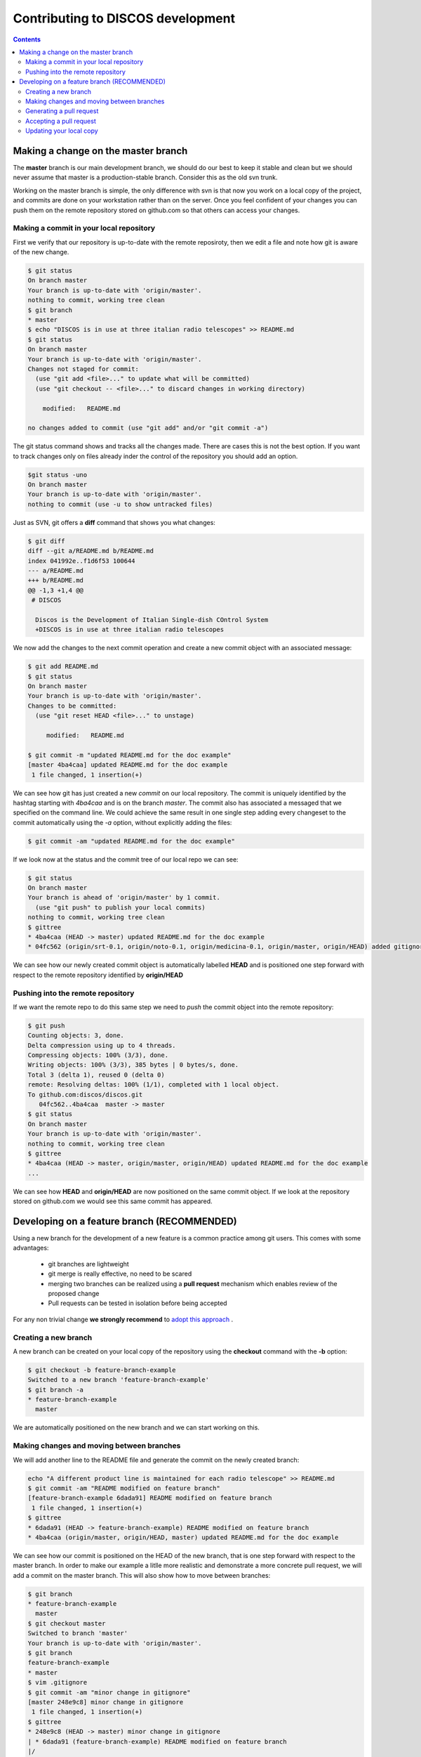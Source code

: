 ##################################
Contributing to DISCOS development
##################################

.. contents::

====================================
Making a change on the master branch
====================================

The **master** branch is our main development branch, we should do our best to keep
it stable and clean but we should never assume that master is a production-stable branch. 
Consider this as the old svn trunk.

Working on the master branch is simple, the only difference with svn is that now 
you work on a local copy of the project, and commits are done on your workstation 
rather than on the server. Once you feel confident of your changes you can push them
on the remote repository stored on github.com so that others can access your changes. 

----------------------------------------
Making a commit in your local repository
----------------------------------------

First we verify that our repository is up-to-date with the remote reposiroty, 
then we edit a file and note how git is aware of the new change.

.. code-block:: bash
  
  $ git status
  On branch master
  Your branch is up-to-date with 'origin/master'.
  nothing to commit, working tree clean
  $ git branch
  * master
  $ echo "DISCOS is in use at three italian radio telescopes" >> README.md
  $ git status
  On branch master
  Your branch is up-to-date with 'origin/master'.
  Changes not staged for commit:
    (use "git add <file>..." to update what will be committed)
    (use "git checkout -- <file>..." to discard changes in working directory)

      modified:   README.md

  no changes added to commit (use "git add" and/or "git commit -a")

The git status command shows and tracks all the changes made. There are cases this is not the best option.
If you want to track changes only on files already inder the control of the repository you should add an option.

.. code-block:: bash

	$git status -uno
	On branch master
	Your branch is up-to-date with 'origin/master'.
	nothing to commit (use -u to show untracked files)

Just as SVN, git offers a **diff** command that shows you what changes: 

.. code-block:: bash

   $ git diff
   diff --git a/README.md b/README.md
   index 041992e..f1d6f53 100644
   --- a/README.md
   +++ b/README.md
   @@ -1,3 +1,4 @@
    # DISCOS
     
     Discos is the Development of Italian Single-dish COntrol System
     +DISCOS is in use at three italian radio telescopes

We now add the changes to the next commit operation and create a new commit object
with an associated message: 

.. code-block:: bash 

   $ git add README.md
   $ git status
   On branch master
   Your branch is up-to-date with 'origin/master'.
   Changes to be committed:
     (use "git reset HEAD <file>..." to unstage)

        modified:   README.md

   $ git commit -m "updated README.md for the doc example" 
   [master 4ba4caa] updated README.md for the doc example
    1 file changed, 1 insertion(+)

We can see how git has just created a new *commit* on our local repository. The commit
is uniquely identified by the hashtag starting with *4ba4caa* and is on the branch 
*master*. The commit also has associated a messaged that we specified on the command line.
We could achieve the same result in one single step adding every changeset to the 
commit automatically using the *-a* option, without explicitly adding the files:

.. code-block:: bash
 
   $ git commit -am "updated README.md for the doc example" 

If we look now at the status and the commit tree of our local repo we can see:

.. code-block:: bash

   $ git status
   On branch master
   Your branch is ahead of 'origin/master' by 1 commit.
     (use "git push" to publish your local commits)
   nothing to commit, working tree clean
   $ gittree
   * 4ba4caa (HEAD -> master) updated README.md for the doc example
   * 04fc562 (origin/srt-0.1, origin/noto-0.1, origin/medicina-0.1, origin/master, origin/HEAD) added gitignore and readme

We can see how our newly created commit object is automatically labelled **HEAD** and is positioned one step forward with respect to the remote repository identified by **origin/HEAD** 

----------------------------------
Pushing into the remote repository
----------------------------------

If we want the remote repo to do this same step we need to *push* the commit object into the remote repository: 

.. code-block:: bash

   $ git push
   Counting objects: 3, done.
   Delta compression using up to 4 threads.
   Compressing objects: 100% (3/3), done.
   Writing objects: 100% (3/3), 385 bytes | 0 bytes/s, done.
   Total 3 (delta 1), reused 0 (delta 0)
   remote: Resolving deltas: 100% (1/1), completed with 1 local object.
   To github.com:discos/discos.git
      04fc562..4ba4caa  master -> master
   $ git status
   On branch master
   Your branch is up-to-date with 'origin/master'.
   nothing to commit, working tree clean
   $ gittree
   * 4ba4caa (HEAD -> master, origin/master, origin/HEAD) updated README.md for the doc example
   ... 

We can see how **HEAD** and **origin/HEAD** are now positioned on the same
commit object. If we look at the repository stored on github.com we would see this same
commit has appeared. 

============================================
Developing on a feature branch (RECOMMENDED)
============================================

Using a new branch for the development of a new feature is a common practice among git
users. This comes with some advantages: 

  * git branches are lightweight
  * git merge is really effective, no need to be scared
  * merging two branches can be realized using a **pull request** mechanism which 
    enables review of the proposed change 
  * Pull requests can be tested in isolation before being accepted

For any non trivial change **we strongly recommend** to `adopt this approach <https://confluence.atlassian.com/bitbucket/workflow-for-git-feature-branching-814201830.html>`_ .

---------------------
Creating a new branch
---------------------

A new branch can be created on your local copy of the repository using the **checkout** 
command with the **-b** option:

.. code-block:: bash

   $ git checkout -b feature-branch-example
   Switched to a new branch 'feature-branch-example'
   $ git branch -a
   * feature-branch-example
     master

We are automatically positioned on the new branch and we can start working on this.

------------------------------------------
Making changes and moving between branches
------------------------------------------

We will add another line to the README file and generate the commit on the newly created
branch:

.. code-block:: bash
  
    echo "A different product line is maintained for each radio telescope" >> README.md
    $ git commit -am "README modified on feature branch" 
    [feature-branch-example 6dada91] README modified on feature branch
     1 file changed, 1 insertion(+)
    $ gittree
    * 6dada91 (HEAD -> feature-branch-example) README modified on feature branch
    * 4ba4caa (origin/master, origin/HEAD, master) updated README.md for the doc example

We can see how our commit is positioned on the HEAD of the new branch, that is one step forward with respect to the master branch. 
In order to make our example a litlle more realistic and demonstrate a more concrete
pull request, we will add a commit on the master branch. This will also show how to move 
between branches: 

.. code-block:: bash

   $ git branch
   * feature-branch-example
     master
   $ git checkout master
   Switched to branch 'master'
   Your branch is up-to-date with 'origin/master'.
   $ git branch
   feature-branch-example
   * master
   $ vim .gitignore
   $ git commit -am "minor change in gitignore"
   [master 248e9c8] minor change in gitignore
    1 file changed, 1 insertion(+)
   $ gittree 
   * 248e9c8 (HEAD -> master) minor change in gitignore
   | * 6dada91 (feature-branch-example) README modified on feature branch
   |/  
   * 4ba4caa (origin/master, origin/HEAD) updated README.md for the doc example

We can see that the branch **master** has now diverted from **feature-branch-example**.
To better understand how git works we can now switch between branches and see how 
commits are applied to the files:

.. code-block:: bash

   $ git branch
   feature-branch-example
   * master
   $ less .gitignore
   *~
   .svn
   *swp
   ... 
   $ less README.md
   # DISCOS

   Discos is the Development of Italian Single-dish COntrol System
   DISCOS is in use at three italian radio telescopes
   
   $ git checkout feature-branch-example
   $ git branch
   * feature-branch-example
     master
   $ less .gitignore
   .svn
   *swp
   ... 
   $ less README.md
   # DISCOS

   Discos is the Development of Italian Single-dish COntrol System
   DISCOS is in use at three italian radio telescopes
   A different product line is maintained for each radio telescope

We can see how the commits are incorporated into the repository depending on the branch.

-------------------------
Generating a pull request
-------------------------

Now we want to generate a **pull request** so that the changes made in our feature
branch can be seen by everyone, reviewed, tested, and eventually merged into the master 
branch or declined.

We start by pushing the local branch into the remote repository:

.. code-block:: bash

   $ git push -u origin feature-branch-example
   Counting objects: 3, done.
   Delta compression using up to 4 threads.
   Compressing objects: 100% (3/3), done.
   Writing objects: 100% (3/3), 360 bytes | 0 bytes/s, done.
   Total 3 (delta 2), reused 0 (delta 0)
   remote: Resolving deltas: 100% (2/2), completed with 2 local objects.
   To github.com:discos/discos.git
    * [new branch]      feature-branch-example -> feature-branch-example
   Branch feature-branch-example set up to track remote branch feature-branch-example from origin.

The **push** command asks git to copy the local branch called *feature-branch-example* 
into the remote copy at *origin*, that in our case points to the github repo. The **-u**
option sets this remote branch as *upstream* for this local branch, this means that
further changes on this branch will be pushed to the remote branch just configured.
We now move to the github.com site and manage the pull request from there. 

We create the pull request from the new branch directly from the github homepage or 
navigating to the **branches** tab of the github repo.

.. image:: pull_request_1.png

.. image:: pull_request_2.png

We are now prompted with a page summarizing facts about our pull request.
At first, if we scroll down the page, we can see a summary of changes introduced by
this requet:

.. image:: pull_request_3.png

On the top of the page we can actually generate the request. You can see that git 
is already telling us that the request can be merged without conflicts, 
you can add comments, ask for a review of someone in particular, assign labels, milestones
etc.. finally we generate the pull request: 

.. image:: pull_request_4.png

------------------------
Accepting a pull request
------------------------

A new page is generated for this pull request. From this page, everybody can review
the proposed changes, make comments, and eventually accept the request for merging
it into the master branch: 

.. image:: pull_request_5.png

The request is merged, and we have the possibility to revert it or eventually to delete the feature branch from the remote repo. 
We will delete this as keeping it will only pollute our environment, now that
changes have been accepted into master. 

.. image:: pull_request_6.png

------------------------
Updating your local copy
------------------------

We can now opsition ourselves on our local master branch and update it 
to reflect changes in the remote repo: 

.. code-block:: bash

   $ git checkout master
   $ git pull
   remote: Counting objects: 1, done.
   remote: Total 1 (delta 0), reused 0 (delta 0), pack-reused 0
   Unpacking objects: 100% (1/1), done.
   From github.com:discos/discos
     4ba4caa..01726d9  master     -> origin/master
   Merge made by the 'recursive' strategy.
     README.md | 1 +
     1 file changed, 1 insertion(+)
   $ gittree      
   *   3f9086f (HEAD -> master) Merge branch 'master' of github.com:discos/discos
   |\  
   | *   01726d9 (origin/master, origin/HEAD) Merge pull request #1 from discos/feature-branch-example
   | |\  
   | | * 6dada91 (origin/feature-branch-example, feature-branch-example) README modified on feature branch
   | |/  
   * | 248e9c8 minor change in gitignore
   |/  
   * 4ba4caa updated README.md for the doc example
   * 04fc562 (origin/srt-0.1, origin/noto-0.1, origin/medicina-0.1) added gitignore and readme

A new commit is automatically created for merging our local changes with changes in the remote branch. 
We can now push our local changes to the remote branch. 

.. code-block:: bash

   $ git push
   Counting objects: 5, done.
   Delta compression using up to 4 threads.
   Compressing objects: 100% (5/5), done.
   Writing objects: 100% (5/5), 567 bytes | 0 bytes/s, done.
   Total 5 (delta 3), reused 0 (delta 0)
   remote: Resolving deltas: 100% (3/3), completed with 2 local objects.
   To github.com:discos/discos.git
      01726d9..3f9086f  master -> master

And see how everything is now aligned: 

.. code-block:: bash

   $ gittree
   *   3f9086f (HEAD -> master, origin/master, origin/HEAD) Merge branch 'master' of github.com:discos/discos
   |\  
   | *   01726d9 Merge pull request #1 from discos/feature-branch-example
   | |\  
   | | * 6dada91 (origin/feature-branch-example, feature-branch-example) README modified on feature branch
   | |/  
   * | 248e9c8 minor change in gitignore
   |/  
   * 4ba4caa updated README.md for the doc example

A number of commits have been created for the purpose of merging branches,
these could be avoided using different merge strategies.


